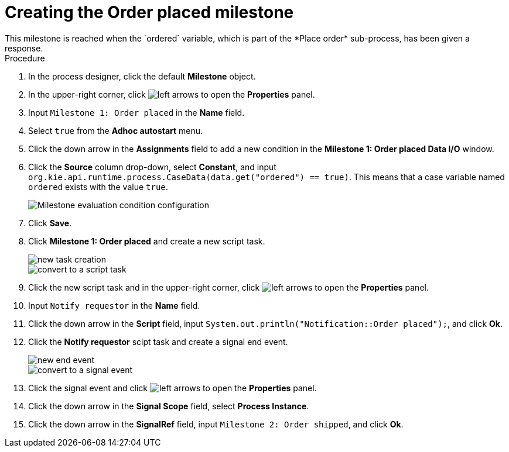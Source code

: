 [id='case-management-create-order-placed-milestone-proc']
= Creating the Order placed milestone
This milestone is reached when the `ordered` variable, which is part of the *Place order* sub-process, has been given a response.

.Procedure
. In the process designer, click the default *Milestone* object.
. In the upper-right corner, click image:cases/left-arrows.png[] to open the *Properties* panel.
. Input `Milestone 1: Order placed` in the *Name* field.
. Select `true` from the *Adhoc autostart* menu.
. Click the down arrow in the *Assignments* field to add a new condition in the *Milestone 1: Order placed Data I/O* window.
. Click the *Source* column drop-down, select *Constant*, and input `org.kie.api.runtime.process.CaseData(data.get("ordered") == true)`. This means that a case variable named `ordered` exists with the value `true`.
+
image::cases/milestone-evaluation-condition.png[Milestone evaluation condition configuration]
+

. Click *Save*.
. Click *Milestone 1: Order placed* and create a new script task.
+
image::cases/new-task.png[new task creation]
+
image::cases/script-task.png[convert to a script task]

. Click the new script task and in the upper-right corner, click image:cases/left-arrows.png[] to open the *Properties* panel.
. Input `Notify requestor` in the *Name* field.
. Click the down arrow in the *Script* field, input `System.out.println("Notification::Order placed");`, and click *Ok*.
. Click the *Notify requestor* scipt task and create a signal end event.
+
image::cases/end-event.png[new end event]
+
image::cases/signal-event.png[convert to a signal event]

. Click the signal event and click image:cases/left-arrows.png[] to open the *Properties* panel.
. Click the down arrow in the *Signal Scope* field, select *Process Instance*.
. Click the down arrow in the *SignalRef* field, input `Milestone 2: Order shipped`, and click *Ok*.
